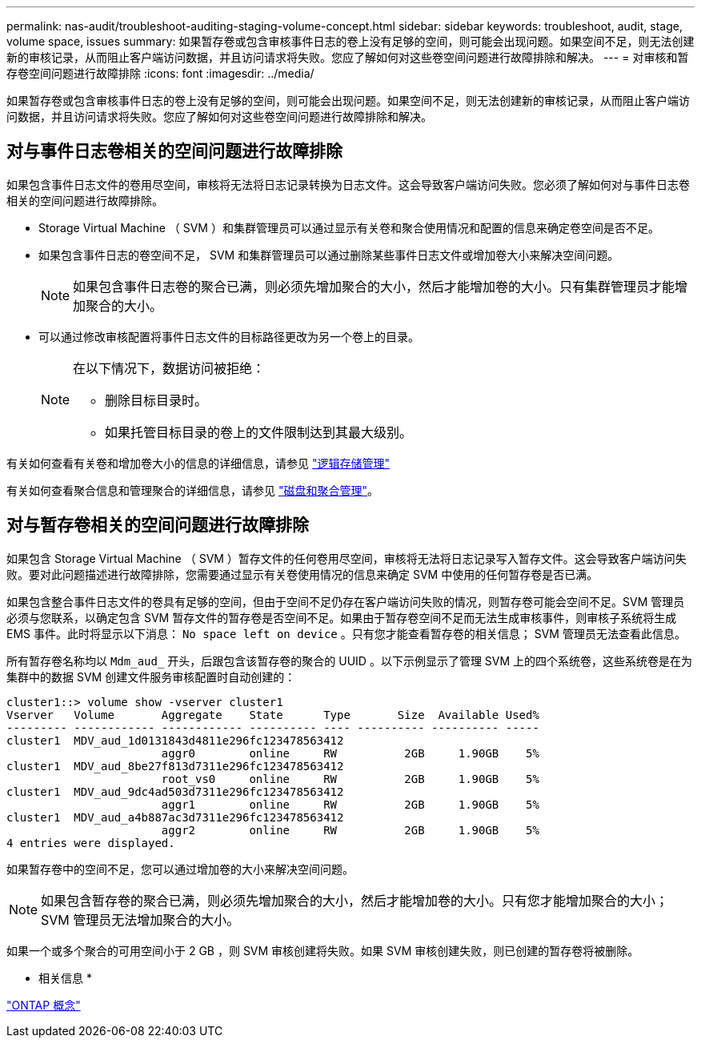 ---
permalink: nas-audit/troubleshoot-auditing-staging-volume-concept.html 
sidebar: sidebar 
keywords: troubleshoot, audit, stage, volume space, issues 
summary: 如果暂存卷或包含审核事件日志的卷上没有足够的空间，则可能会出现问题。如果空间不足，则无法创建新的审核记录，从而阻止客户端访问数据，并且访问请求将失败。您应了解如何对这些卷空间问题进行故障排除和解决。 
---
= 对审核和暂存卷空间问题进行故障排除
:icons: font
:imagesdir: ../media/


[role="lead"]
如果暂存卷或包含审核事件日志的卷上没有足够的空间，则可能会出现问题。如果空间不足，则无法创建新的审核记录，从而阻止客户端访问数据，并且访问请求将失败。您应了解如何对这些卷空间问题进行故障排除和解决。



== 对与事件日志卷相关的空间问题进行故障排除

如果包含事件日志文件的卷用尽空间，审核将无法将日志记录转换为日志文件。这会导致客户端访问失败。您必须了解如何对与事件日志卷相关的空间问题进行故障排除。

* Storage Virtual Machine （ SVM ）和集群管理员可以通过显示有关卷和聚合使用情况和配置的信息来确定卷空间是否不足。
* 如果包含事件日志的卷空间不足， SVM 和集群管理员可以通过删除某些事件日志文件或增加卷大小来解决空间问题。
+
[NOTE]
====
如果包含事件日志卷的聚合已满，则必须先增加聚合的大小，然后才能增加卷的大小。只有集群管理员才能增加聚合的大小。

====
* 可以通过修改审核配置将事件日志文件的目标路径更改为另一个卷上的目录。
+
[NOTE]
====
在以下情况下，数据访问被拒绝：

** 删除目标目录时。
** 如果托管目标目录的卷上的文件限制达到其最大级别。


====


有关如何查看有关卷和增加卷大小的信息的详细信息，请参见 link:../volumes/index.html["逻辑存储管理"]

有关如何查看聚合信息和管理聚合的详细信息，请参见 link:../disks-aggregates/index.html["磁盘和聚合管理"]。



== 对与暂存卷相关的空间问题进行故障排除

如果包含 Storage Virtual Machine （ SVM ）暂存文件的任何卷用尽空间，审核将无法将日志记录写入暂存文件。这会导致客户端访问失败。要对此问题描述进行故障排除，您需要通过显示有关卷使用情况的信息来确定 SVM 中使用的任何暂存卷是否已满。

如果包含整合事件日志文件的卷具有足够的空间，但由于空间不足仍存在客户端访问失败的情况，则暂存卷可能会空间不足。SVM 管理员必须与您联系，以确定包含 SVM 暂存文件的暂存卷是否空间不足。如果由于暂存卷空间不足而无法生成审核事件，则审核子系统将生成 EMS 事件。此时将显示以下消息： `No space left on device` 。只有您才能查看暂存卷的相关信息； SVM 管理员无法查看此信息。

所有暂存卷名称均以 `Mdm_aud_` 开头，后跟包含该暂存卷的聚合的 UUID 。以下示例显示了管理 SVM 上的四个系统卷，这些系统卷是在为集群中的数据 SVM 创建文件服务审核配置时自动创建的：

[listing]
----
cluster1::> volume show -vserver cluster1
Vserver   Volume       Aggregate    State      Type       Size  Available Used%
--------- ------------ ------------ ---------- ---- ---------- ---------- -----
cluster1  MDV_aud_1d0131843d4811e296fc123478563412
                       aggr0        online     RW          2GB     1.90GB    5%
cluster1  MDV_aud_8be27f813d7311e296fc123478563412
                       root_vs0     online     RW          2GB     1.90GB    5%
cluster1  MDV_aud_9dc4ad503d7311e296fc123478563412
                       aggr1        online     RW          2GB     1.90GB    5%
cluster1  MDV_aud_a4b887ac3d7311e296fc123478563412
                       aggr2        online     RW          2GB     1.90GB    5%
4 entries were displayed.
----
如果暂存卷中的空间不足，您可以通过增加卷的大小来解决空间问题。

[NOTE]
====
如果包含暂存卷的聚合已满，则必须先增加聚合的大小，然后才能增加卷的大小。只有您才能增加聚合的大小； SVM 管理员无法增加聚合的大小。

====
如果一个或多个聚合的可用空间小于 2 GB ，则 SVM 审核创建将失败。如果 SVM 审核创建失败，则已创建的暂存卷将被删除。

* 相关信息 *

link:../concepts/index.html["ONTAP 概念"]


